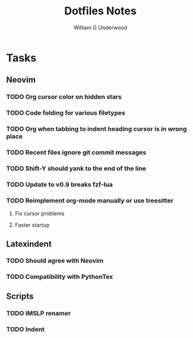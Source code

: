 #+title: Dotfiles Notes
#+author: William G Underwood
* Tasks
** Neovim
*** TODO Org cursor color on hidden stars
*** TODO Code folding for various filetypes
*** TODO Org when tabbing to indent heading cursor is in wrong place
*** TODO Recent files ignore git commit messages
*** TODO Shift-Y should yank to the end of the line
*** TODO Update to v0.9 breaks fzf-lua
*** TODO Reimplement org-mode manually or use treesitter
**** Fix cursor problems
**** Faster startup
** Latexindent
*** TODO Should agree with Neovim
*** TODO Compatibility with PythonTex
** Scripts
*** TODO IMSLP renamer
*** TODO Indent
